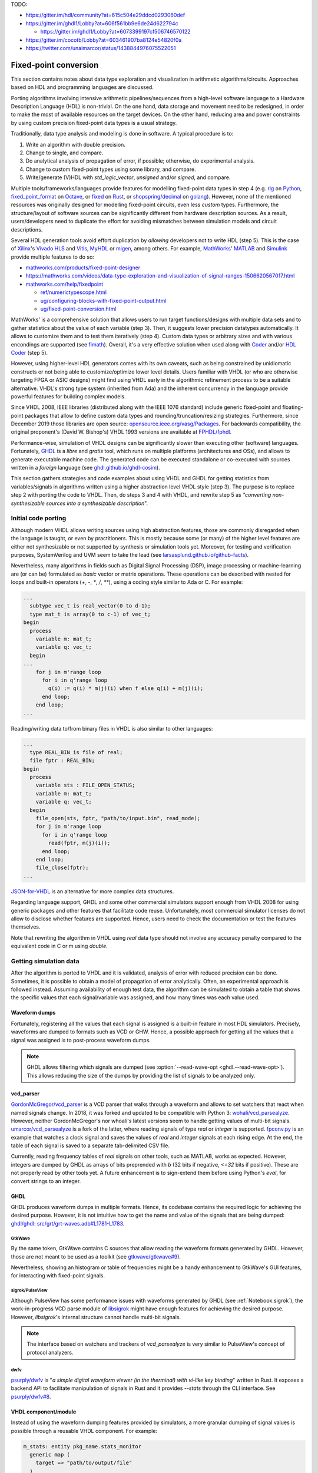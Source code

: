 .. _Notebook:fpconv:

TODO:

* https://gitter.im/hdl/community?at=615c504e29ddcd0293060def

* https://gitter.im/ghdl1/Lobby?at=606f561bb9e6de24d622794c

  * https://gitter.im/ghdl1/Lobby?at=6073399197cf506746570122

* https://gitter.im/cocotb/Lobby?at=603461907ba8124e54820f0a

* https://twitter.com/unaimarcor/status/1438844976075522051

Fixed-point conversion
######################

This section contains notes about data type exploration and visualization in arithmetic algorithms/circuits. Approaches
based on HDL and programming languages are discussed.

Porting algorithms involving intensive arithmetic pipelines/sequences from a high-level software language to a Hardware
Description Language (HDL) is non-trivial. On the one hand, data storage and movement need to be redesigned, in order to
make the most of available resources on the target devices. On the other hand, reducing area and power constraints by
using custom precision fixed-point data types is a usual strategy.

Traditionally, data type analysis and modeling is done in software. A typical procedure is to:

1.  Write an algorithm with double precision.
2.  Change to single, and compare.
3.  Do analytical analysis of propagation of error, if possible; otherwise, do experimental analysis.
4.  Change to custom fixed-point types using some library, and compare.
5.  Write/generate (V)HDL with `std_logic_vector`, `unsigned` and/or `signed`, and compare.

Multiple tools/frameworks/languages provide features for modelling fixed-point data types in step 4 (e.g.
`rig <https://rig.readthedocs.io/en/stable/ten_lines/type_casts_doctest.html>`__ on `Python <https://www.python.org/>`__,
`fixed_point_format <https://octave.sourceforge.io/octave/function/fixed_point_format.html>`__ on
`Octave <https://www.gnu.org/software/octave/>`__, or `fixed <https://docs.rs/fixed/0.4.4/fixed/>`__ on
`Rust <https://www.rust-lang.org>`__, or `shopspring/decimal <https://github.com/shopspring/decimal>`__ on
`golang <https://golang.org/>`__). However, none of the mentioned resources was originally designed for modelling
fixed-point circuits, even less *custom* types. Furthermore, the structure/layout of software sources can be
significantly different from hardware description sources. As a result, users/developers need to duplicate the effort
for avoiding mismatches between simulation models and circuit descriptions.

Several HDL generation tools avoid effort duplication by *allowing* developers not to write HDL (step 5). This is the
case of `Xilinx <https://www.xilinx.com>`__'s `Vivado HLS <https://www.xilinx.com/products/design-tools/vivado/integration/esl-design.html>`__
and `Vitis <https://www.xilinx.com/products/design-tools/vitis.html>`__, `MyHDL <http://www.myhdl.org/>`__ or
`migen <https://m-labs.hk/gateware/migen/>`__, among others. For example, `MathWorks <https://www.mathworks.com>`__'
`MATLAB <https://www.mathworks.com/products/matlab.html>`__ and `Simulink <https://www.mathworks.com/products/simulink.html>`__
provide multiple features to do so:

* `mathworks.com/products/fixed-point-designer <https://mathworks.com/products/fixed-point-designer.html>`__
* https://mathworks.com/videos/data-type-exploration-and-visualization-of-signal-ranges-1506620567017.html
* `mathworks.com/help/fixedpoint <https://mathworks.com/help/fixedpoint>`__

  * `ref/numerictypescope.html <https://mathworks.com/help/fixedpoint/ref/numerictypescope.html>`__
  * `ug/configuring-blocks-with-fixed-point-output.html <https://mathworks.com/help/fixedpoint/ug/configuring-blocks-with-fixed-point-output.html>`__
  * `ug/fixed-point-conversion.html <https://mathworks.com/help/fixedpoint/ug/fixed-point-conversion.html>`__

MathWorks' is a comprehensive solution that allows users to run target functions/designs with multiple data sets and to
gather statistics about the value of each variable (step 3). Then, it suggests lower precision datatypes automatically.
It allows to customize them and to test them iteratively (step 4). Custom data types or arbitrary sizes and with various
encondings are supported (see `fimath <https://es.mathworks.com/help/fixedpoint/ref/embedded.fimath.html>`__). Overall,
it's a very effective solution when used along with `Coder <https://www.mathworks.com/products/matlab-coder.html>`__
and/or `HDL Coder <https://www.mathworks.com/products/hdl-coder.html>`__ (step 5).

However, using higher-level HDL generators comes with its own caveats, such as being constrained by unidiomatic
constructs or not being able to customize/optimize lower level details. Users familiar with VHDL (or who are otherwise
targeting FPGA or ASIC designs) might find using VHDL early in the algorithmic refinement process to be a suitable
alternative. VHDL's strong type system (inherited from Ada) and the inherent concurrency in the language provide
powerful features for building complex models.

Since VHDL 2008, IEEE libraries (distributed along with the IEEE 1076 standard) include generic fixed-point and
floating-point packages that allow to define custom data types and rounding/truncation/resizing strategies. Furthermore,
since December 2019 those libraries are open source: `opensource.ieee.org/vasg/Packages <https://opensource.ieee.org/vasg/Packages>`__.
For backwards compatibility, the original proponent's (David W. Bishop's) VHDL 1993 versions are available at
`FPHDL/fphdl <https://github.com/FPHDL/fphdl>`__.

Performance-wise, simulation of VHDL designs can be significantly slower than executing other (software) languages.
Fortunately, `GHDL <https://github.com/ghdl/ghdl>`__ is a *libre* and *gratis* tool, which runs on multiple platforms
(architectures and OSs), and allows to generate executable machine code. The generated code can be executed standalone
or co-executed with sources written in a *foreign* language (see `ghdl.github.io/ghdl-cosim <https://ghdl.github.io/ghdl-cosim/>`__).

This section gathers strategies and code examples about using VHDL and GHDL for getting statistics from
variables/signals in algorithms written using a higher abstraction level VHDL style (step 3). The purpose is to replace
step 2 with porting the code to VHDL. Then, do steps 3 and 4 with VHDL, and rewrite step 5 as
*"converting non-synthesizable sources into a synthesizable description*".

Initial code porting
********************

Although modern VHDL allows writing sources using high abstraction features, those are commonly disregarded when the
language is taught, or even by practitioners. This is mostly because some (or many) of the higher level features are
either not synthesizable or not supported by synthesis or simulation tools yet. Moreover, for testing and verification
purposes, SystemVerilog and UVM seem to take the lead (see `larsasplund.github.io/github-facts <https://larsasplund.github.io/github-facts/>`_).

Nevertheless, many algorithms in fields such as Digital Signal Processing (DSP), image processing or machine-learning
are (or can be) formulated as *basic* vector or matrix operations. These operations can be described with nested for
loops and built-in operators (`+`, `-`, `*`, `/`, `**`), using a coding style similar to Ada or C. For example:

.. code-block:: vhdl

  ...
    subtype vec_t is real_vector(0 to d-1);
    type mat_t is array(0 to c-1) of vec_t;
  begin
    process
      variable m: mat_t;
      variable q: vec_t;
    begin
  ...
      for j in m'range loop
        for i in q'range loop
          q(i) := q(i) * m(j)(i) when f else q(i) + m(j)(i);
        end loop;
      end loop;
  ...


Reading/writing data to/from binary files in VHDL is also similar to other languages:

.. code-block:: vhdl

  ...
    type REAL_BIN is file of real;
    file fptr : REAL_BIN;
  begin
    process
      variable sts : FILE_OPEN_STATUS;
      variable m: mat_t;
      variable q: vec_t;
    begin
      file_open(sts, fptr, "path/to/input.bin", read_mode);
      for j in m'range loop
        for i in q'range loop
          read(fptr, m(j)(i));
        end loop;
      end loop;
      file_close(fptr);
  ...

`JSON-for-VHDL <https://github.com/Paebbels/JSON-for-VHDL>`__ is an alternative for more complex data structures.

Regarding language support, GHDL and some other commercial simulators support enough from VHDL 2008 for using generic
packages and other features that facilitate code reuse. Unfortunately, most commercial simulator licenses do not allow
to disclose whether features are supported. Hence, users need to check the documentation or test the features themselves.

Note that rewriting the algorithm in VHDL using `real` data type should not involve any accuracy penalty compared to the
equivalent code in C or m using `double`.

Getting simulation data
***********************

After the algorithm is ported to VHDL and it is validated, analysis of error with reduced precision can be done.
Sometimes, it is possible to obtain a model of propagation of error analytically. Often, an experimental approach is
followed instead. Assuming availability of enough test data, the algorithm can be simulated to obtain a table that shows
the specific values that each signal/variable was assigned, and how many times was each value used.

Waveform dumps
==============

Fortunately, registering all the values that each signal is assigned is a built-in feature in most HDL simulators.
Precisely, waveforms are dumped to formats such as VCD or GHW. Hence, a possible approach for getting all the values
that a signal was assigned is to post-process waveform dumps.

.. NOTE:: GHDL allows filtering which signals are dumped (see :option:`--read-wave-opt <ghdl.--read-wave-opt>`). This
  allows reducing the size of the dumps by providing the list of signals to be analyzed only.

vcd_parser
==========

`GordonMcGregor/vcd_parser <https://github.com/GordonMcGregor/vcd_parser>`__ is a VCD parser that walks through a
waveform and allows to set watchers that react when named signals change. In 2018, it was forked and updated to be
compatible with Python 3: `wohali/vcd_parsealyze <https://github.com/wohali/vcd_parsealyze>`__. However, neither
GordonMcGregor's nor whoali's latest versions seem to handle getting values of multi-bit signals.
`umarcor/vcd_parsealyze <https://github.com/umarcor/vcd_parsealyze>`__ is a fork of the latter, where reading signals of
type `real` or `integer` is supported. `fpconv.py <https://github.com/umarcor/vcd_parsealyze/blob/master/examples/fpconv.py>`__
is an example that watches a clock signal and saves the values of `real` and `integer` signals at each rising edge. At
the end, the table of each signal is saved to a separate tab-delimited CSV file.

Currently, reading frequency tables of `real` signals on other tools, such as MATLAB, works as expected. However,
integers are dumped by GHDL as arrays of bits preprended with `b` (32 bits if negative, `<=32` bits if positive). These
are not properly read by other tools yet. A future enhancement is to sign-extend them before using Python's `eval`, for
convert strings to an integer.

GHDL
====

GHDL produces waveform dumps in multiple formats. Hence, its codebase contains the required logic for achieving the
desired purpose. However, it is not intuitive how to get the name and value of the signals that are being dumped:
`ghdl/ghdl: src/grt/grt-waves.adb#L1781-L1783 <https://github.com/ghdl/ghdl/blob/master/src/grt/grt-waves.adb#L1781-L1783>`__.

GtkWave
-------

By the same token, GtkWave contains C sources that allow reading the waveform formats generated by GHDL. However, those
are not meant to be used as a toolkit (see `gtkwave/gtkwave#9 <https://github.com/gtkwave/gtkwave/issues/9>`__).

Nevertheless, showing an histogram or table of frequencies might be a handy enhancement to GtkWave's GUI features, for
interacting with fixed-point signals.

sigrok/PulseView
----------------

Although PulseView has some performance issues with waveforms generated by GHDL (see :ref:`Notebook:sigrok`), the
work-in-progress VCD parse module of `libsigrok <https://github.com/sigrokproject/libsigrok>`__ might have enough
features for achieving the desired purpose. However, `libsigrok`'s internal structure cannot handle multi-bit signals.

.. NOTE:: The interface based on watchers and trackers of `vcd_parsealyze` is very similar to PulseView's concept of
  protocol analyzers.

dwfv
----

`psurply/dwfv <https://github.com/psurply/dwfv>`__ is "*a simple digital waveform viewer (in the therminal) with vi-like
key binding*" written in Rust. It exposes a backend API to facilitate manipulation of signals in Rust and it provides
`--stats` through the CLI interface. See `psurply/dwfv#8 <https://github.com/psurply/dwfv/issues/8>`__.

VHDL component/module
=====================

Instead of using the waveform dumping features provided by simulators, a more granular dumping of signal values is
possible through a reusable VHDL component. For example:

.. code-block:: vhdl

  m_stats: entity pkg_name.stats_monitor
    generic map (
      target => "path/to/output/file"
    )
    port map (
      CLK => clk,
      DATA => (a, b, c)
    );

  a <= b + c;

The module can be implemented with multiple architectures, for generating different output formats (CSV, binary, HEX,
etc.). A package can provide "dynamically sized arrays of reals" (similar to `VUnit's integer_array_pkg <https://github.com/VUnit/vunit/blob/master/vunit/vhdl/data_types/src/integer_array_pkg.vhd>`__).
Alternatively, VPI/VHPI/VHPIDIRECT can be used to pass data through an access/pointer (see `ghdl.github.io/ghdl-cosim <https://ghdl.github.io/ghdl-cosim/index.html>`__)
by wrapping GHDL in a foreign language.

The disadvantage of this approach is that additional VHDL code needs to be included in the sources. On the other hand,
it allows to more easily decide which time frames to record and to ignore values under certain conditions.

This approach is similar to the AXI monitors that are available in `VUnit <https://github.com/VUnit>`__ or `OSVVM <https://github.com/OSVVM>`__.
The difference is how the content is interpreted. In AXI monitors, the protocol is checked. In this use case, a table is
filled.

Simulation/verification frameworks
==================================

cocotb uses VPI or VHPI interfaces for interacting with simulators at runtime. It allows to look/watch a hierarchical
HDL path (as done in `vcd_parsealyze`). However, reading nested records and arrays in GHDL through VPI is work in
progress yet (see `ghdl/ghdl#1249 <https://github.com/ghdl/ghdl/pull/1249>`__).

Analogously, MyHDL allows deriving from the `Signal` class and adding custom hooks/rules. However, MyHDL's purpose is
describing circuits in Python and optionally generating HDL sources.

* `Potential replacement for BinaryValue as seen in cocotb <https://github.com/ktbarrett/bv2/tree/vector-2>`__

Analyzing simulation statistics
*******************************

The table of frequencies generated for each recorded signal can be post-processed for generating the histogram in any
language with a plot/graph library (Python, Matlab, Octave, D3.js...).

Suggesting custom fixed-point formats
*************************************

Suggesting optimal word size and fractional lengths automatically is out-of-scope of this project. However,
contributions of alternatives to MATLAB's `numerictypescope` that generate an interactive interface are welcome!

Regarding usage of custom types in VHDL, `FPHDL · Fixed_ug.pdf <https://github.com/FPHDL/fphdl/blob/master/Fixed_ug.pdf>`__
and `FPHDL · Float_ug.pdf <https://github.com/FPHDL/fphdl/blob/master/Float_ug.pdf>`__ are the guides of VHDL's packages
for defining custom fixed/float types. Users familiar with MATLAB's `fimath` will find definition of formats/types and
truncation/rounding/overflow strategies to be almost equivalent.

Converting sources into a synthesizable description
***************************************************

Apart from simulation, GHDL has experimental support for synthesis too (see :ref:`ghdl:USING:Synthesis`). Hence, after
converting data types to fixed-point types (or in parallel with doing it), VHDL sources can be reshaped to properly
describe the structure of the circuit. During the process, `ghdl --synth` can be used as a check. When passing, the
output of GHDL (which is a VHDL 1993 netlist) can be used in vendor tools (e.g. Vivado). Alternatively, formal
verification is possible through `ghdl-yosys-plugin <https://github.com/ghdl/ghdl-yosys-plugin>`__, which plugs GHDL
into the open source ecosystem composed by `yosys <https://github.com/YosysHQ/yosys>`__, `nextpnr <https://github.com/YosysHQ/nextpnr>`__,
`Symbiyosys <https://github.com/YosysHQ/SymbiYosys>`__, etc.

Examples
********

* `umarcor/vcd_parsealyze: examples/ghdl <https://github.com/umarcor/vcd_parsealyze/tree/master/examples/ghdl>`__
  produces a VCD file to test `fpconv.py <https://github.com/umarcor/vcd_parsealyze/blob/master/examples/fpconv.py>`__.
* Example `Array and AXI4 Stream Verification Components <https://ghdl.github.io/ghdl-cosim/vhpidirect/examples/arrays.html#array-and-axi4-stream-verification-components>`__
  from `ghdl.github.io/ghdl-cosim <https://ghdl.github.io/ghdl-cosim>`__ shows how to read data of type ``real`` (C's
  ``double``) and convert it to/from custom signed fixed-point data types.

To Do
*****

* `smlgit/fpbinary <https://github.com/smlgit/fpbinary>`__, a binary fixed point library for Python.
* `francof2a/fxpmath <https://github.com/francof2a/fxpmath>`__, a Python library for fractional fixed-point (base 2)
  arithmetic and binary manipulation with Numpy compatibility.
